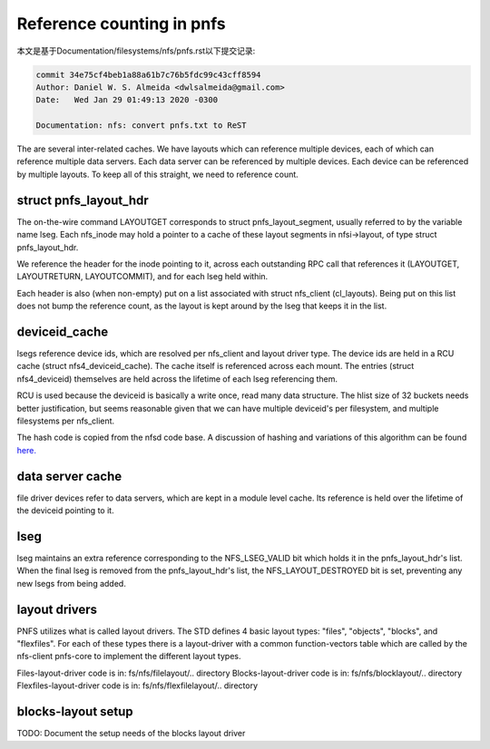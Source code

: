 ==========================
Reference counting in pnfs
==========================

本文是基于Documentation/filesystems/nfs/pnfs.rst以下提交记录:

.. code-block:: shell

        commit 34e75cf4beb1a88a61b7c76b5fdc99c43cff8594
        Author: Daniel W. S. Almeida <dwlsalmeida@gmail.com>
        Date:   Wed Jan 29 01:49:13 2020 -0300

        Documentation: nfs: convert pnfs.txt to ReST

The are several inter-related caches.  We have layouts which can
reference multiple devices, each of which can reference multiple data servers.
Each data server can be referenced by multiple devices.  Each device
can be referenced by multiple layouts. To keep all of this straight,
we need to reference count.


struct pnfs_layout_hdr
======================

The on-the-wire command LAYOUTGET corresponds to struct
pnfs_layout_segment, usually referred to by the variable name lseg.
Each nfs_inode may hold a pointer to a cache of these layout
segments in nfsi->layout, of type struct pnfs_layout_hdr.

We reference the header for the inode pointing to it, across each
outstanding RPC call that references it (LAYOUTGET, LAYOUTRETURN,
LAYOUTCOMMIT), and for each lseg held within.

Each header is also (when non-empty) put on a list associated with
struct nfs_client (cl_layouts).  Being put on this list does not bump
the reference count, as the layout is kept around by the lseg that
keeps it in the list.

deviceid_cache
==============

lsegs reference device ids, which are resolved per nfs_client and
layout driver type.  The device ids are held in a RCU cache (struct
nfs4_deviceid_cache).  The cache itself is referenced across each
mount.  The entries (struct nfs4_deviceid) themselves are held across
the lifetime of each lseg referencing them.

RCU is used because the deviceid is basically a write once, read many
data structure.  The hlist size of 32 buckets needs better
justification, but seems reasonable given that we can have multiple
deviceid's per filesystem, and multiple filesystems per nfs_client.

The hash code is copied from the nfsd code base.  A discussion of
hashing and variations of this algorithm can be found `here.
<http://groups.google.com/group/comp.lang.c/browse_thread/thread/9522965e2b8d3809>`_

data server cache
=================

file driver devices refer to data servers, which are kept in a module
level cache.  Its reference is held over the lifetime of the deviceid
pointing to it.

lseg
====

lseg maintains an extra reference corresponding to the NFS_LSEG_VALID
bit which holds it in the pnfs_layout_hdr's list.  When the final lseg
is removed from the pnfs_layout_hdr's list, the NFS_LAYOUT_DESTROYED
bit is set, preventing any new lsegs from being added.

layout drivers
==============

PNFS utilizes what is called layout drivers. The STD defines 4 basic
layout types: "files", "objects", "blocks", and "flexfiles". For each
of these types there is a layout-driver with a common function-vectors
table which are called by the nfs-client pnfs-core to implement the
different layout types.

Files-layout-driver code is in: fs/nfs/filelayout/.. directory
Blocks-layout-driver code is in: fs/nfs/blocklayout/.. directory
Flexfiles-layout-driver code is in: fs/nfs/flexfilelayout/.. directory

blocks-layout setup
===================

TODO: Document the setup needs of the blocks layout driver
